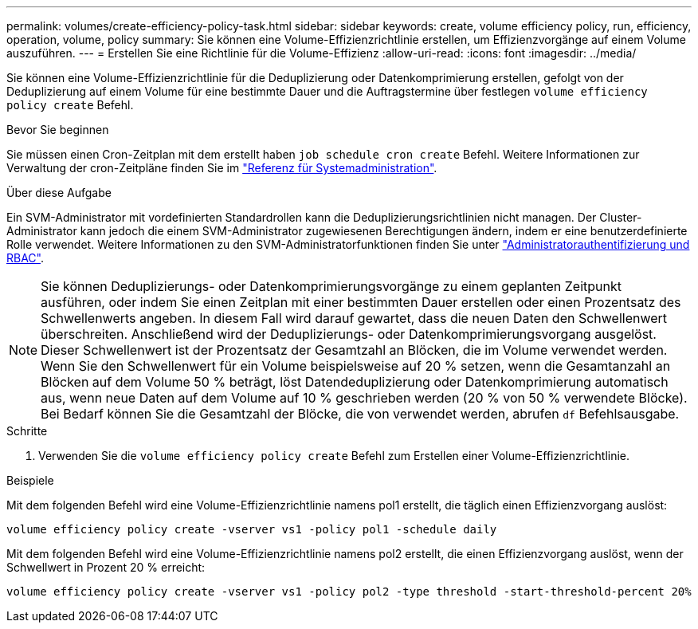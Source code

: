 ---
permalink: volumes/create-efficiency-policy-task.html 
sidebar: sidebar 
keywords: create, volume efficiency policy, run, efficiency, operation, volume, policy 
summary: Sie können eine Volume-Effizienzrichtlinie erstellen, um Effizienzvorgänge auf einem Volume auszuführen. 
---
= Erstellen Sie eine Richtlinie für die Volume-Effizienz
:allow-uri-read: 
:icons: font
:imagesdir: ../media/


[role="lead"]
Sie können eine Volume-Effizienzrichtlinie für die Deduplizierung oder Datenkomprimierung erstellen, gefolgt von der Deduplizierung auf einem Volume für eine bestimmte Dauer und die Auftragstermine über festlegen `volume efficiency policy create` Befehl.

.Bevor Sie beginnen
Sie müssen einen Cron-Zeitplan mit dem erstellt haben `job schedule cron create` Befehl. Weitere Informationen zur Verwaltung der cron-Zeitpläne finden Sie im link:../system-admin/index.html["Referenz für Systemadministration"].

.Über diese Aufgabe
Ein SVM-Administrator mit vordefinierten Standardrollen kann die Deduplizierungsrichtlinien nicht managen. Der Cluster-Administrator kann jedoch die einem SVM-Administrator zugewiesenen Berechtigungen ändern, indem er eine benutzerdefinierte Rolle verwendet. Weitere Informationen zu den SVM-Administratorfunktionen finden Sie unter link:../authentication/index.html["Administratorauthentifizierung und RBAC"].

[NOTE]
====
Sie können Deduplizierungs- oder Datenkomprimierungsvorgänge zu einem geplanten Zeitpunkt ausführen, oder indem Sie einen Zeitplan mit einer bestimmten Dauer erstellen oder einen Prozentsatz des Schwellenwerts angeben. In diesem Fall wird darauf gewartet, dass die neuen Daten den Schwellenwert überschreiten. Anschließend wird der Deduplizierungs- oder Datenkomprimierungsvorgang ausgelöst. Dieser Schwellenwert ist der Prozentsatz der Gesamtzahl an Blöcken, die im Volume verwendet werden. Wenn Sie den Schwellenwert für ein Volume beispielsweise auf 20 % setzen, wenn die Gesamtanzahl an Blöcken auf dem Volume 50 % beträgt, löst Datendeduplizierung oder Datenkomprimierung automatisch aus, wenn neue Daten auf dem Volume auf 10 % geschrieben werden (20 % von 50 % verwendete Blöcke). Bei Bedarf können Sie die Gesamtzahl der Blöcke, die von verwendet werden, abrufen `df` Befehlsausgabe.

====
.Schritte
. Verwenden Sie die `volume efficiency policy create` Befehl zum Erstellen einer Volume-Effizienzrichtlinie.


.Beispiele
Mit dem folgenden Befehl wird eine Volume-Effizienzrichtlinie namens pol1 erstellt, die täglich einen Effizienzvorgang auslöst:

`volume efficiency policy create -vserver vs1 -policy pol1 -schedule daily`

Mit dem folgenden Befehl wird eine Volume-Effizienzrichtlinie namens pol2 erstellt, die einen Effizienzvorgang auslöst, wenn der Schwellwert in Prozent 20 % erreicht:

`volume efficiency policy create -vserver vs1 -policy pol2 -type threshold -start-threshold-percent 20%`
